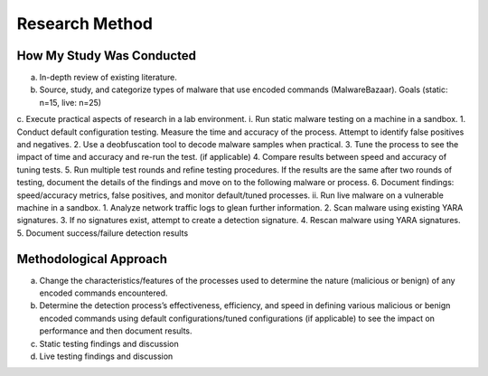Research Method
+++++++++++++++
How My Study Was Conducted
==========================
a.	In-depth review of existing literature.
b.	Source, study, and categorize types of malware that use encoded commands (MalwareBazaar). Goals (static: n=15, live: n=25)

c.	Execute practical aspects of research in a lab environment. 
i.	Run static malware testing on a machine in a sandbox.
1.	Conduct default configuration testing. Measure the time and accuracy of the process. Attempt to identify false positives and negatives.
2.	Use a deobfuscation tool to decode malware samples when practical.
3.	Tune the process to see the impact of time and accuracy and re-run the test. (if applicable)
4.	Compare results between speed and accuracy of tuning tests.
5.	Run multiple test rounds and refine testing procedures. If the results are the same after two rounds of testing, document the details of the findings and move on to the following malware or process.
6.	Document findings: speed/accuracy metrics, false positives, and monitor default/tuned processes.
ii.	Run live malware on a vulnerable machine in a sandbox.
1.	Analyze network traffic logs to glean further information.
2.	Scan malware using existing YARA signatures.
3.	If no signatures exist, attempt to create a detection signature.
4.	Rescan malware using YARA signatures.
5.	Document success/failure detection results


Methodological Approach
=======================
a.	Change the characteristics/features of the processes used to determine the nature (malicious or benign) of any encoded commands encountered.
b.	Determine the detection process’s effectiveness, efficiency, and speed in defining various malicious or benign encoded commands using default configurations/tuned configurations (if applicable) to see the impact on performance and then document results.
c.	Static testing findings and discussion
d.	Live testing findings and discussion
